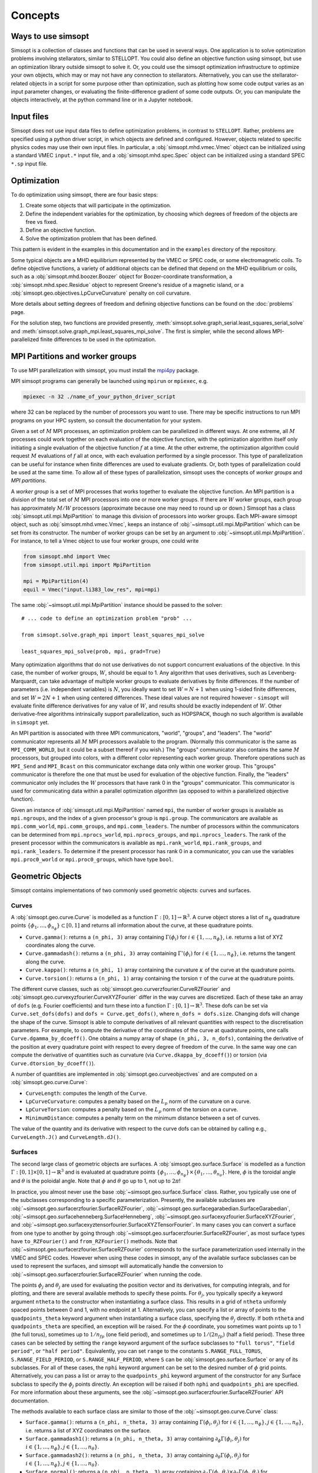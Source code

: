 Concepts
========

Ways to use simsopt
-------------------

Simsopt is a collection of classes and functions that can be used in
several ways.  One application is to solve optimization problems
involving stellarators, similar to STELLOPT.  You could also define an
objective function using simsopt, but use an optimization library
outside simsopt to solve it.  Or, you could use the simsopt
optimization infrastructure to optimize your own objects, which may or
may not have any connection to stellarators.  Alternatively, you can
use the stellarator-related objects in a script for some purpose other
than optimization, such as plotting how some code output varies as an
input parameter changes, or evaluating the finite-difference gradient
of some code outputs.  Or, you can manipulate the objects
interactively, at the python command line or in a Jupyter notebook.


Input files
-----------

Simsopt does not use input data files to define optimization problems,
in contrast to ``STELLOPT``. Rather, problems are specified using a
python driver script, in which objects are defined and
configured. However, objects related to specific physics codes may use
their own input files. In particular, a :obj:`simsopt.mhd.vmec.Vmec` object
can be initialized using a standard VMEC ``input.*`` input file, and a
:obj:`simsopt.mhd.spec.Spec` object can be initialized using a standard
SPEC ``*.sp`` input file.


Optimization
------------

To do optimization using simsopt, there are four basic steps:

1. Create some objects that will participate in the optimization.
2. Define the independent variables for the optimization, by choosing which degrees of freedom of the objects are free vs fixed.
3. Define an objective function.
4. Solve the optimization problem that has been defined.

This pattern is evident in the examples in this documentation
and in the ``examples`` directory of the repository.

Some typical objects are a MHD equilibrium represented by the VMEC or
SPEC code, or some electromagnetic coils. To define objective
functions, a variety of additional objects can be defined that depend
on the MHD equilibrium or coils, such as a
:obj:`simsopt.mhd.boozer.Boozer` object for Boozer-coordinate
transformation, a :obj:`simsopt.mhd.spec.Residue` object to represent
Greene's residue of a magnetic island, or a
:obj:`simsopt.geo.objectives.LpCurveCurvature` penalty on coil
curvature.

More details about setting degrees of freedom and defining
objective functions can be found on the :doc:`problems` page.

For the solution step, two functions are provided presently,
:meth:`simsopt.solve.graph_serial.least_squares_serial_solve` and
:meth:`simsopt.solve.graph_mpi.least_squares_mpi_solve`.  The first
is simpler, while the second allows MPI-parallelized finite differences
to be used in the optimization.



.. _mpi:

MPI Partitions and worker groups
--------------------------------

To use MPI parallelization with simsopt, you must install the
`mpi4py <https://mpi4py.readthedocs.io/en/stable/>`_ package.

MPI simsopt programs can generally be launched using ``mpirun`` or
``mpiexec``, e.g.

.. code-block::

   mpiexec -n 32 ./name_of_your_python_driver_script

where 32 can be replaced by the number of processors you want to use.
There may be specific instructions to run MPI programs on your HPC system,
so consult the documentation for your system.
   
Given a set of :math:`M` MPI processes, an optimization problem can be
parallelized in different ways.  At one extreme, all :math:`M`
processes could work together on each evaluation of the objective
function, with the optimization algorithm itself only initiating a
single evaluation of the objective function :math:`f` at a time.  At
the other extreme, the optimization algorithm could request :math:`M`
evaluations of :math:`f` all at once, with each evaluation performed
by a single processor.  This type of parallelization can be useful for
instance when finite differences are used to evaluate gradients.  Or,
both types of parallelization could be used at the same time. To allow
all of these types of parallelization, simsopt uses the concepts of
*worker groups* and *MPI partitions*.

A *worker group* is a set of MPI processes that works together to
evaluate the objective function.  An MPI partition is a division of
the total set of :math:`M` MPI processors into one or more worker
groups.  If there are :math:`W` worker groups, each group has
approximately :math:`M/W` processors (approximate because one may need to
round up or down.)  Simsopt has a class
:obj:`simsopt.util.mpi.MpiPartition` to manage this division of
processors into worker groups.  Each MPI-aware simsopt object, such as
:obj:`simsopt.mhd.vmec.Vmec`, keeps an instance of :obj:`~simsopt.util.mpi.MpiPartition`
which can be set from its constructor.  The number of worker
groups can be set by an argument to :obj:`~simsopt.util.mpi.MpiPartition`.
For instance, to tell a Vmec object to use four worker groups, one could write

.. code-block::

   from simsopt.mhd import Vmec
   from simsopt.util.mpi import MpiPartition
   
   mpi = MpiPartition(4)
   equil = Vmec("input.li383_low_res", mpi=mpi)

The same :obj:`~simsopt.util.mpi.MpiPartition` instance should be passed to the solver::

  # ... code to define an optimization problem "prob" ...
  
  from simsopt.solve.graph_mpi import least_squares_mpi_solve
  
  least_squares_mpi_solve(prob, mpi, grad=True)

Many optimization algorithms that do not use derivatives do not
support concurrent evaluations of the objective.  In this case, the
number of worker groups, :math:`W`, should be equal to 1.  Any algorithm that
uses derivatives, such as Levenberg-Marquardt, can take advantage of
multiple worker groups to evaluate derivatives by finite
differences. If the number of parameters (i.e. independent variables)
is :math:`N`, you ideally want to set :math:`W=N+1` when using 1-sided
finite differences, and set :math:`W=2N+1` when using centered
differences.  These ideal values are not required however -
``simsopt`` will evaluate finite difference derivatives for any value
of :math:`W`, and results should be exactly independent of :math:`W`.
Other derivative-free algorithms intrinsically support
parallelization, such as HOPSPACK, though no such algorithm is
available in ``simsopt`` yet.

An MPI partition is associated with three MPI communicators, "world",
"groups", and "leaders". The "world" communicator
represents all :math:`M` MPI processors available to the program. (Normally
this communicator is the same as ``MPI_COMM_WORLD``, but it could be a
subset thereof if you wish.)  The "groups" communicator also
contains the same :math:`M` processors, but grouped into colors, with
a different color representing each worker group. Therefore
operations such as ``MPI_Send`` and ``MPI_Bcast`` on this communicator
exchange data only within one worker group.  This "groups"
communicator is therefore the one that must be used for evaluation of
the objective function.  Finally, the "leaders" communicator
only includes the :math:`W` processors that have rank 0 in the
"groups" communicator.  This communicator is used for
communicating data within a parallel optimization *algorithm* (as
opposed to within a parallelized objective function).

Given an instance of :obj:`simsopt.util.mpi.MpiPartition` named
``mpi``, the number of worker groups is available as ``mpi.ngroups``,
and the index of a given processor's group is ``mpi.group``.  The
communicators are available as ``mpi.comm_world``,
``mpi.comm_groups``, and ``mpi.comm_leaders``.  The number of
processors within the communicators can be determined from
``mpi.nprocs_world``, ``mpi.nprocs_groups``, and
``mpi.nprocs_leaders``.  The rank of the present processor within the
communicators is available as ``mpi.rank_world``, ``mpi.rank_groups``,
and ``mpi.rank_leaders``.  To determine if the present processor has
rank 0 in a communicator, you can use the variables
``mpi.proc0_world`` or ``mpi.proc0_groups``, which have type ``bool``.

Geometric Objects
-----------------

Simsopt contains implementations of two commonly used geometric objects: curves and surfaces.

Curves
~~~~~~

A :obj:`simsopt.geo.curve.Curve` is modelled as a function :math:`\Gamma:[0, 1] \to \mathbb{R}^3`.
A curve object stores a list of :math:`n_\phi` quadrature points :math:`\{\phi_1, \ldots, \phi_{n_\phi}\} \subset [0, 1]` and returns all information about the curve, at these quadrature points.

- ``Curve.gamma()``: returns a ``(n_phi, 3)`` array containing :math:`\Gamma(\phi_i)` for :math:`i\in\{1, \ldots, n_\phi\}`, i.e. returns a list of XYZ coordinates along the curve.
- ``Curve.gammadash()``: returns a ``(n_phi, 3)`` array containing :math:`\Gamma'(\phi_i)` for :math:`i\in\{1, \ldots, n_\phi\}`, i.e. returns the tangent along the curve.
- ``Curve.kappa()``: returns a ``(n_phi, 1)`` array containing the curvature :math:`\kappa` of the curve at the quadrature points.
- ``Curve.torsion()``: returns a ``(n_phi, 1)`` array containing the torsion :math:`\tau` of the curve at the quadrature points.

The different curve classes, such as :obj:`simsopt.geo.curverzfourier.CurveRZFourier` and :obj:`simsopt.geo.curvexyzfourier.CurveXYZFourier` differ in the way curves are discretized.
Each of these take an array of ``dofs`` (e.g. Fourier coefficients) and turn these into a function :math:`\Gamma:[0, 1] \to \mathbb{R}^3`.
These dofs can be set via ``Curve.set_dofs(dofs)`` and ``dofs = Curve.get_dofs()``, where ``n_dofs = dofs.size``.
Changing dofs will change the shape of the curve. Simsopt is able to compute derivatives of all relevant quantities with respect to the discretisation parameters.
For example, to compute the derivative of the coordinates of the curve at quadrature points, one calls ``Curve.dgamma_by_dcoeff()``.
One obtains a numpy array of shape ``(n_phi, 3, n_dofs)``, containing the derivative of the position at every quadrature point with respect to every degree of freedom of the curve.
In the same way one can compute the derivative of quantities such as curvature (via ``Curve.dkappa_by_dcoeff()``) or torsion (via ``Curve.dtorsion_by_dcoeff()``).

A number of quantities are implemented in :obj:`simsopt.geo.curveobjectives` and are computed on a :obj:`simsopt.geo.curve.Curve`:

- ``CurveLength``: computes the length of the ``Curve``.
- ``LpCurveCurvature``: computes a penalty based on the :math:`L_p` norm of the curvature on a curve.
- ``LpCurveTorsion``: computes a penalty based on the :math:`L_p` norm of the torsion on a curve.
- ``MinimumDistance``: computes a penalty term on the minimum distance between a set of curves.

The value of the quantity and its derivative with respect to the curve dofs can be obtained by calling e.g., ``CurveLength.J()`` and ``CurveLength.dJ()``.

.. _surfaces:

Surfaces
~~~~~~~~

The second large class of geometric objects are surfaces.  A
:obj:`simsopt.geo.surface.Surface` is modelled as a function
:math:`\Gamma:[0, 1] \times [0, 1] \to \mathbb{R}^3` and is evaluated
at quadrature points :math:`\{\phi_1, \ldots,
\phi_{n_\phi}\}\times\{\theta_1, \ldots, \theta_{n_\theta}\}`.  Here,
:math:`\phi` is the toroidal angle and :math:`\theta` is the poloidal
angle. Note that :math:`\phi` and :math:`\theta` go up to 1, not up to
:math:`2 \pi`!

In practice, you almost never use the base
:obj:`~simsopt.geo.surface.Surface` class.  Rather, you typically use
one of the subclasses corresponding to a specific parameterization.
Presently, the available subclasses are
:obj:`~simsopt.geo.surfacerzfourier.SurfaceRZFourier`,
:obj:`~simsopt.geo.surfacegarabedian.SurfaceGarabedian`,
:obj:`~simsopt.geo.surfacehenneberg.SurfaceHenneberg`,
:obj:`~simsopt.geo.surfacexyzfourier.SurfaceXYZFourier`,
and
:obj:`~simsopt.geo.surfacexyztensorfourier.SurfaceXYZTensorFourier`.
In many cases you can convert a surface from one type to another by going through
:obj:`~simsopt.geo.surfacerzfourier.SurfaceRZFourier`, as most surface types have
``to_RZFourier()`` and ``from_RZFourier()`` methods.
Note that :obj:`~simsopt.geo.surfacerzfourier.SurfaceRZFourier`
corresponds to the surface parameterization used internally in the VMEC and SPEC codes.
However when using these codes in simsopt, any of the available surface subclasses
can be used to represent the surfaces, and simsopt will automatically handle the conversion
to :obj:`~simsopt.geo.surfacerzfourier.SurfaceRZFourier` when running the code.

The points :math:`\phi_j` and :math:`\theta_j` are used for evaluating
the position vector and its derivatives, for computing integrals, and
for plotting, and there are several available methods to specify these
points.  For :math:`\theta_j`, you typically specify a keyword
argument ``ntheta`` to the constructor when instantiating a surface
class. This results in a grid of ``ntheta`` uniformly spaced points
between 0 and 1, with no endpoint at 1. Alternatively, you can specify
a list or array of points to the ``quadpoints_theta`` keyword argument
when instantiating a surface class, specifying the :math:`\theta_j`
directly.  If both ``ntheta`` and ``quadpoints_theta`` are specified,
an exception will be raised.  For the :math:`\phi` coordinate, you
sometimes want points up to 1 (the full torus), sometimes up to
:math:`1/n_{fp}` (one field period), and sometimes up to :math:`1/(2
n_{fp})` (half a field period). These three cases can be selected by
setting the ``range`` keyword argument of the surface subclasses to
``"full torus"``, ``"field period"``, or ``"half period"``.
Equivalently, you can set ``range`` to the constants
``S.RANGE_FULL_TORUS``, ``S.RANGE_FIELD_PERIOD``, or
``S.RANGE_HALF_PERIOD``, where ``S`` can be
:obj:`simsopt.geo.surface.Surface` or any of its subclasses.  For all
of these cases, the ``nphi`` keyword argument can be set to the
desired number of :math:`\phi` grid points. Alternatively, you can
pass a list or array to the ``quadpoints_phi`` keyword argument of the
constructor for any Surface subclass to specify the :math:`\phi_j`
points directly.  An exception will be raised if both ``nphi`` and
``quadpoints_phi`` are specified.  For more information about these
arguments, see the
:obj:`~simsopt.geo.surfacerzfourier.SurfaceRZFourier` API
documentation.

The methods available to each surface class are similar to those of
the :obj:`~simsopt.geo.curve.Curve` class:

- ``Surface.gamma()``: returns a ``(n_phi, n_theta, 3)`` array containing :math:`\Gamma(\phi_i, \theta_j)` for :math:`i\in\{1, \ldots, n_\phi\}, j\in\{1, \ldots, n_\theta\}`, i.e. returns a list of XYZ coordinates on the surface.
- ``Surface.gammadash1()``: returns a ``(n_phi, n_theta, 3)`` array containing :math:`\partial_\phi \Gamma(\phi_i, \theta_j)` for :math:`i\in\{1, \ldots, n_\phi\}, j\in\{1, \ldots, n_\theta\}`.
- ``Surface.gammadash2()``: returns a ``(n_phi, n_theta, 3)`` array containing :math:`\partial_\theta \Gamma(\phi_i, \theta_j)` for :math:`i\in\{1, \ldots, n_\phi\}, j\in\{1, \ldots, n_\theta\}`.
- ``Surface.normal()``: returns a ``(n_phi, n_theta, 3)`` array containing :math:`\partial_\phi \Gamma(\phi_i, \theta_j)\times \partial_\theta \Gamma(\phi_i, \theta_j)` for :math:`i\in\{1, \ldots, n_\phi\}, j\in\{1, \ldots, n_\theta\}`.
- ``Surface.area()``: returns the surface area.
- ``Surface.volume()``: returns the volume enclosed by the surface.

A number of quantities are implemented in :obj:`simsopt.geo.surfaceobjectives` and are computed on a :obj:`simsopt.geo.surface.Surface`:

- ``ToroidalFlux``: computes the flux through a toroidal cross section of a ``Surface``.

The value of the quantity and its derivative with respect to the surface dofs can be obtained by calling e.g., ``ToroidalFlux.J()`` and ``ToroidalFlux.dJ_dsurfacecoefficients()``.


Caching
~~~~~~~

The quantities that Simsopt can compute for curves and surfaces often depend on each other.
For example, the curvature or torsion of a curve both rely on ``Curve.gammadash()``; to avoid repeated calculation 
geometric objects contain a cache that is automatically managed.
If a quantity for the curve is requested, the cache is checked to see whether it was already computed.
This cache can be cleared manually by calling ``Curve.invalidate_cache()``.
This function is called everytime ``Curve.set_dofs()`` is called (and the shape of the curve changes).


Magnetic Field Classes
----------------------

Simsopt contains several magnetic field classes available to be called directly. Any field can be summed with any other field and/or multiplied by a constant parameter. To get the magnetic field (or its derivatives) at a set of points, first, an instance of that particular magnetic field is created, then all its properties are evaluated internally at those points and, finally, those properties can be outputed. Below is an example that prints the components of a magnetic field and its derivatives of a sum of a circular coil in the xy-plane with current ``I=1.e7`` and a radius ``r0=1`` and a toroidal field with a magnetic field ``B0=1`` at major radius ``R0=1``. This field is evaluated at the set of ``points=[[0.5, 0.5, 0.1],[0.1, 0.1, -0.3]]``.

.. code-block::

   from simsopt.field.magneticfieldclasses import ToroidalField, CircularCoil
   
   Bfield1 = CircularCoil(I=1.e7, r0=1.)
   Bfield2 = ToroidalField(R0=1., B0=1.)
   Bfield = Bfield1 + Bfield2
   points=[[0.5, 0.5, 0.1], [0.1, 0.1, -0.3]]
   Bfield.set_points(points)
   print(Bfield.B())
   print(Bfield.dB_by_dX())

Below is a similar example where, instead of calculating the magnetic field using analytical functions from the circular coil class, it is calculated using the BiotSavart class

.. code-block::

   from simsopt.field.magneticfieldclasses import ToroidalField
   from simsopt.field.biotsavart import BiotSavart
   from simsopt.geo.curvexyzfourier import CurveXYZFourier

   coil = CurveXYZFourier(300, 1)
   coil.set_dofs([0, 0, 1., 0., 1., 0., 0., 0., 0.])
   Bfield1 = BiotSavart([coil], [1.e7])
   Bfield2 = ToroidalField(R0=1., B0=1.)
   Bfield = Bfield1 + Bfield2
   points=[[0.5, 0.5, 0.1], [0.1, 0.1, -0.3]]
   Bfield.set_points(points)
   print(Bfield.B())
   print(Bfield.dB_by_dX())


BiotSavart
~~~~~~~~~~

The :obj:`simsopt.field.biotsavart.BiotSavart` class initializes a magnetic field vector induced by a list of closed curves :math:`\Gamma_k` with electric currents :math:`I_k`. The field is given by

.. math::

  B(\mathbf{x}) = \frac{\mu_0}{4\pi} \sum_{k=1}^{n_\mathrm{coils}} I_k \int_0^1 \frac{(\Gamma_k(\phi)-\mathbf{x})\times \Gamma_k'(\phi)}{\|\Gamma_k(\phi)-\mathbf{x}\|^3} d\phi

where :math:`\mu_0=4\pi 10^{-7}` is the vacuum permitivity.
As input, it takes a list of closed curves and the corresponding currents.

ToroidalField
~~~~~~~~~~~~~

The :obj:`simsopt.field.magneticfieldclasses.ToroidalField` class initializes a toroidal magnetic field vector acording to the formula :math:`\mathbf B = B_0 \frac{R_0}{R} \mathbf e_\phi`, where :math:`R_0` and :math:`B_0` are input scalar quantities, with :math:`R_0` representing the major radius of the magnetic axis and :math:`B_0` the magnetic field at :math:`R_0`. :math:`R` is the radial coordinate of the cylindrical coordinate system :math:`(R,Z,\phi)`, so that :math:`B` has the expected :math:`1/R` dependence. Given a set of points :math:`(x,y,z)`, :math:`R` is calculated as :math:`R=\sqrt{x^2+y^2}`. The vector :math:`\mathbf e_\phi` is a unit vector pointing in the direction of increasing :math:`\phi`, with :math:`\phi` the standard azimuthal angle of the cylindrical coordinate system :math:`(R,Z,\phi)`. Given a set of points :math:`(x,y,z)`, :math:`\mathbf e_\phi` is calculated as :math:`\mathbf e_\phi=-\sin \phi \mathbf e_x+\cos \phi \mathbf e_y` with :math:`\phi=\arctan(y/x)`. 

PoloidalField
~~~~~~~~~~~~~

The :obj:`simsopt.field.magneticfieldclasses.PoloidalField` class initializes a poloidal magnetic field vector acording to the formula :math:`\mathbf B = B_0 \frac{r}{q R_0} \mathbf e_\theta`, where :math:`R_0, q` and :math:`B_0` are input scalar quantities. :math:`R_0` represents the major radius of the magnetic axis, :math:`B_0` the magnetic field at :math:`r=R_0 q` and :math:`q` the safety factor associated with the sum of a poloidal magnetic field and a toroidal magnetic field with major radius :math:`R_0` and magnetic field on-axis :math:`B_0`. :math:`r` is the radial coordinate of the simple toroidal coordinate system :math:`(r,\phi,\theta)`. Given a set of points :math:`(x,y,z)`, :math:`r` is calculated as :math:`r=\sqrt{(\sqrt{x^2+y^2}-R_0)^2+z^2}`. The vector :math:`\mathbf e_\theta` is a unit vector pointing in the direction of increasing :math:`\theta`, with :math:`\theta` the poloidal angle in the simple toroidal coordinate system :math:`(r,\phi,\theta)`. Given a set of points :math:`(x,y,z)`, :math:`\mathbf e_\theta` is calculated as :math:`\mathbf e_\theta=-\sin \theta \cos \phi \mathbf e_x+\sin \theta \sin \phi \mathbf e_y+\cos \theta \mathbf e_z` with :math:`\phi=\arctan(y/x)` and :math:`\theta=\arctan(z/(\sqrt{x^2+y^2}-R_0))`.

ScalarPotentialRZMagneticField
~~~~~~~~~~~~~~~~~~~~~~~~~~~~~~

The :obj:`simsopt.field.magneticfieldclasses.ScalarPotentialRZMagneticField` class initializes a vacuum magnetic field :math:`\mathbf B = \nabla \Phi` defined via a scalar potential :math:`\Phi` in cylindrical coordinates :math:`(R,Z,\phi)`. The field :math:`\Phi` is given as an analytical expression and ``simsopt`` performed the necessary partial derivatives in order find :math:`\mathbf B` and its derivatives. Example: the function 

.. code-block::

   ScalarPotentialRZMagneticField("2*phi")

initializes a toroidal magnetic field :math:`\mathbf B = \nabla (2\phi)=2/R \mathbf e_\phi`.
Note: this functions needs the library ``sympy`` for the analytical derivatives.

CircularCoil
~~~~~~~~~~~~

The :obj:`simsopt.field.magneticfieldclasses.CircularCoil` class initializes a magnetic field created by a single circular coil. It takes four input quantities: :math:`a`, the radius of the coil, :math:`\mathbf c=[c_x,c_y,c_z]`, the center of the coil, :math:`I`, the current flowing through the coil and :math:`\mathbf n`, the normal vector to the plane of the coil centered at the coil radius, which could be specified either with its three cartesian components :math:`\mathbf n=[n_x,n_y,n_z]` or as :math:`\mathbf n=[\theta,\phi]` with the spherical angles :math:`\theta` and :math:`\phi`.

The magnetic field is calculated analitically using the following expressions (`reference <https://ntrs.nasa.gov/citations/20010038494>`_)

- :math:`B_x=\frac{\mu_0 I}{2\pi}\frac{x z}{\alpha^2 \beta \rho^2}\left[(a^2+r^2)E(k^2)-\alpha^2 K(k^2)\right]`
- :math:`B_y=\frac{y}{x}B_x`
- :math:`B_z=\frac{\mu_0 I}{2\pi \alpha^2 \beta}\left[(a^2-r^2)E(k^2)+\alpha^2 K(k^2)\right]`

where :math:`\rho^2=x^2+y^2`, :math:`r^2=x^2+y^2+z^2`, :math:`\alpha^2=a^2+r^2-2a\rho`, :math:`\beta^2=a^2+r^2+2 a \rho`, :math:`k^2=1-\alpha^2/\beta^2`.

Dommaschk
~~~~~~~~~

The :obj:`simsopt.field.magneticfieldclasses.Dommaschk` class initializes a vacuum magnetic field :math:`\mathbf B = \nabla \Phi` with a representation for the scalar potential :math:`\Phi` as proposed in `W. Dommaschk (1986), Computer Physics Communications 40, 203-218 <https://www.sciencedirect.com/science/article/pii/0010465586901098>`_. It allows to quickly generate magnetic fields with islands with only a small set of scalar quantities. Following the original reference, a toroidal field with :math:`B_0=R_0=1` is already included in the definition. As input parameters, it takes two arrays:

- The first array is an :math:`N\times2` array :math:`[(m_1,n_1),(m_2,n_2),...]` specifying which harmonic coefficients :math:`m` and :math:`n` are non-zero.
- The second array is an :math:`N\times2` array :math:`[(b_1,c_1),(b_2,c_2),...]` with :math:`b_i=b_{m_i,n_i}` and :math:`c_i=c_{m_i,n_i}` the coefficients used in the Dommaschk representation.

Reiman
~~~~~~

The :obj:`simsopt.field.magneticfieldclasses.Reiman` initializes the magnetic field model in section 5 of `Reiman and Greenside, Computer Physics Communications 43 (1986) 157—167 <https://www.sciencedirect.com/science/article/pii/0010465586900597>`_. 
It is an analytical magnetic field representation that allows the explicit calculation of the width of the magnetic field islands. It takes as input arguments: :math:`\iota_0`, the unperturbed rotational transform, :math:`\iota_1`, the unperturbed global magnetic shear, :math:`k`, an array of integers with that specifies the Fourier modes used, :math:`\epsilon_k`, an array that specifies the coefficient in front of the Fourier modes, :math:`m_0`, the toroidal symmetry parameter (usually 1).

InterpolatedField
~~~~~~~~~~~~~~~~~

The :obj:`simsopt.field.magneticfieldclasses.InterpolatedField` function takes an existing field and interpolates it on a regular grid in :math:`r,\phi,z`. This resulting interpolant can then be evaluated very quickly.
As input arguments, it takes field: the underlying :mod:`simsopt.field.magneticfield.MagneticField` to be interpolated, degree: the degree of the piecewise polynomial interpolant, rrange: a 3-tuple of the form ``(rmin, rmax, nr)``, phirange: a 3-tuple of the form ``(phimin, phimax, nphi)``, zrange: a 3-tuple of the form ``(zmin, zmax, nz)``, extrapolate: whether to extrapolate the field when evaluate outside the integration domain or to throw an error, nfp: Whether to exploit rotational symmetry, stellsym: Whether to exploit stellarator symmetry. 


Particle Tracing
----------------

Simsopt is able to follow particles in a magnetic field. The main function to use in this case is :obj:`simsopt.field.tracing.trace_particles` (click the link for more information on the input and output parameters) and it is able to use two different sets of equations depending on the input parameter ``mode``:

- In the case of ``mode='full'`` it solves

.. math::

  [\ddot x, \ddot y, \ddot z] = \frac{q}{m}  [\dot x, \dot y, \dot z] \times \mathbf B

- In the case of ``mode='gc_vac'`` it solves the guiding center equations under the assumption :math:`\nabla p=0`, that is

.. math::

  [\dot x, \dot y, \dot z] &= v_{||}\frac{\mathbf B}{B} + \frac{m}{q|B|^3}  \left(\frac{v_\perp^2}{2} + v_{||}^2\right)  \mathbf B\times \nabla B\\
  \dot v_{||}    &= -\mu  \mathbf B \cdot \nabla B

where :math:`v_\perp^2 = 2\mu B`.
See equations (12) and (13) of `Guiding Center Motion, H.J. de Blank <https://doi.org/10.13182/FST04-A468>`_.

Below is an example of the vertical drift experienced by two particles in a simple toroidal magnetic field.

.. code-block::

    from simsopt.field.magneticfieldclasses import ToroidalField
    from simsopt.geo.curvexyzfourier import CurveXYZFourier
    from simsopt.util.constants import PROTON_MASS, ELEMENTARY_CHARGE, ONE_EV
    from simsopt.field.tracing import trace_particles_starting_on_curve

    bfield = ToroidalField(B0=1., R0=1.)
    start_curve = CurveXYZFourier(300, 1)
    start_curve.set_dofs([0, 0, 1.01, 0, 1.01, 0., 0, 0., 0.])
    nparticles = 2
    m = PROTON_MASS
    q = ELEMENTARY_CHARGE
    tmax = 1e-6
    Ekin = 100*ONE_EV
    gc_tys, gc_phi_hits = trace_particles_starting_on_curve(
        start_curve, bfield, nparticles, tmax=tmax, seed=1, mass=m, charge=q,
        Ekin=Ekin, umin=0.2, umax=0.5, phis=[], mode='gc_vac', tol=1e-11)
    z_particle_1 = gc_tys[0][:][2]
    z_particle_2 = gc_tys[1][:][2]
    print(z_particle_1)
    print(z_particle_2)


We note that SIMSOPT draws initial data for particles consisting of the guiding center position, the parallel, and the perpendicular speed.

* To compute the speed, the user specifies the total kinetic energy and an interval of pitch-angles :math:`[u_\min, u_\max]`. Given a pitch angle :math:`u` and total speed :math:`v` (computed from the kinetic energy and the particle mass), the parallel speed is given by :math:`v_{||} = u v` and, and :math:`v_\perp = \sqrt{v^2-v_{||}^2}`.
* In the case of full orbit simulations, we need velocity initial data and hence this only defines the initial data up to the phase. To specify the phase, one can pass the ``phase_angle`` variable to the tracing functions. A value in :math:`[0, 2\pi]` is expected.
